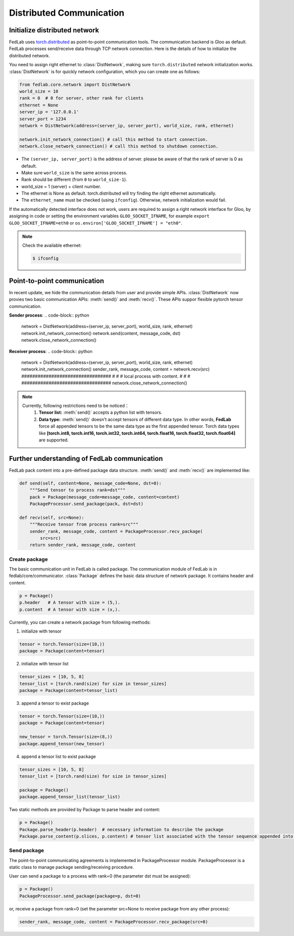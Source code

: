 .. _distributed-communication:

*************************
Distributed Communication
*************************


Initialize distributed network
======================================

FedLab uses `torch.distributed <https://pytorch.org/docs/stable/distributed.html>`_ as point-to-point communication tools. The communication backend is Gloo as default. FedLab processes send/receive data through TCP network connection. Here is the details of how to initialize the distributed network. 

You need to assign right ethernet to :class:`DistNetwork`, making sure ``torch.distributed`` network initialization works. :class:`DistNetwork` is for quickly network configuration, which you can create one as follows:

.. code-block:: python

    from fedlab.core.network import DistNetwork
    world_size = 10
    rank = 0  # 0 for server, other rank for clients
    ethernet = None
    server_ip = '127.0.0.1'
    server_port = 1234
    network = DistNetwork(address=(server_ip, server_port), world_size, rank, ethernet)

    network.init_network_connection() # call this method to start connection.
    network.close_network_connection() # call this method to shutdown connection.

- The ``(server_ip, server_port)`` is the address of server. please be aware of that the rank of server is 0 as default.
- Make sure ``world_size`` is the same across process.
- Rank should be different (from ``0`` to ``world_size-1``).
- world_size = 1 (server) + client number.
- The ethernet is None as default. torch.distributed will try finding the right ethernet automatically. 
- The ``ethernet_name`` must be checked (using ``ifconfig``). Otherwise, network initialization would fail.

If the automatically detected interface does not work, users are required to assign a right network interface for Gloo, by assigning in code or setting the environment variables ``GLOO_SOCKET_IFNAME``, for example ``export GLOO_SOCKET_IFNAME=eth0`` or ``os.environ['GLOO_SOCKET_IFNAME'] = "eth0"``.

.. note::

    Check the available ethernet:

    .. code-block:: shell-session

        $ ifconfig

Point-to-point communication
=============================

In recent update, we hide the communication details from user and provide simple APIs. :class:`DistNetwork` now provies two basic communication APIs: :meth:`send()` and :meth:`recv()`. These APIs suppor flexible pytorch tensor communication.

**Sender process**:
.. code-block:: python
    network = DistNetwork(address=(server_ip, server_port), world_size, rank, ethernet)
    network.init_network_connection()
    network.send(content, message_code, dst)
    network.close_network_connection()

**Receiver process**:
.. code-block:: python
    network = DistNetwork(address=(server_ip, server_port), world_size, rank, ethernet)
    network.init_network_connection()
    sender_rank, message_code, content = network.recv(src)
    #################################
    #                               #
    #  local process with content.  #
    #                               #
    #################################
    network.close_network_connection()

.. note::

    Currently, following restrictions need to be noticed：
        1. **Tensor list:** :meth:`send()` accepts a python list with tensors.
        2. **Data type:** :meth:`send()` doesn't accept tensors of different data type. In other words, **FedLab** force all appended tensors to be the same data type as the first appended tensor. Torch data types like **[torch.int8, torch.int16, torch.int32, torch.int64, torch.float16, torch.float32, torch.float64]** are supported.


Further understanding of FedLab communication
================================================

FedLab pack content into a pre-defined package data structure. :meth:`send()` and :meth:`recv()` are implemented like:

.. code-block:: python

    def send(self, content=None, message_code=None, dst=0):
        """Send tensor to process rank=dst"""
        pack = Package(message_code=message_code, content=content)
        PackageProcessor.send_package(pack, dst=dst)

    def recv(self, src=None):
        """Receive tensor from process rank=src"""
        sender_rank, message_code, content = PackageProcessor.recv_package(
            src=src)
        return sender_rank, message_code, content

Create package
---------------

The basic communication unit in FedLab is called package. The communication module of FedLab is in fedlab/core/communicator. :class:`Package` defines the basic data structure of network package. It contains header and content. 

.. code-block:: python

    p = Package()
    p.header   # A tensor with size = (5,).
    p.content  # A tensor with size = (x,).

Currently, you can create a network package from following methods:

1. initialize with tensor

.. code-block:: python

    tensor = torch.Tensor(size=(10,))
    package = Package(content=tensor)

2. initialize with tensor list

.. code-block:: python

    tensor_sizes = [10, 5, 8]
    tensor_list = [torch.rand(size) for size in tensor_sizes]
    package = Package(content=tensor_list)

3. append a tensor to exist package

.. code-block:: python

    tensor = torch.Tensor(size=(10,))
    package = Package(content=tensor)

    new_tensor = torch.Tensor(size=(8,))
    package.append_tensor(new_tensor)

4. append a tensor list to exist package

.. code-block:: python

    tensor_sizes = [10, 5, 8]
    tensor_list = [torch.rand(size) for size in tensor_sizes]

    package = Package()
    package.append_tensor_list(tensor_list)

Two static methods are provided by Package to parse header and content:

.. code-block:: python

    p = Package()
    Package.parse_header(p.header)  # necessary information to describe the package
    Package.parse_content(p.slices, p.content) # tensor list associated with the tensor sequence appended into.

Send package
--------------------

The point-to-point communicating agreements is implemented in PackageProcessor module. PackageProcessor is a static class to manage package sending/receiving procedure. 

User can send a package to a process with rank=0 (the parameter dst must be assigned):

.. code-block:: python

    p = Package()
    PackageProcessor.send_package(package=p, dst=0)

or, receive a package from rank=0 (set the parameter src=None to receive package from any other process):

.. code-block:: python

    sender_rank, message_code, content = PackageProcessor.recv_package(src=0)


